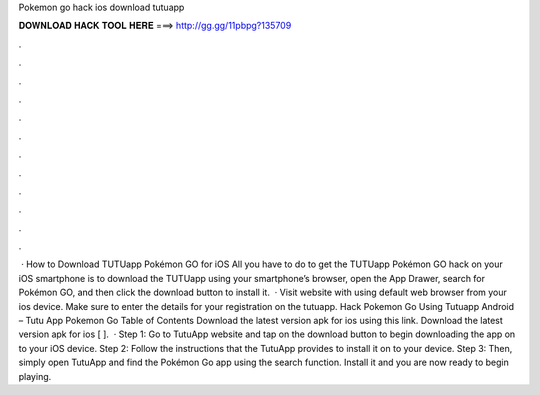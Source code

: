 Pokemon go hack ios download tutuapp

𝐃𝐎𝐖𝐍𝐋𝐎𝐀𝐃 𝐇𝐀𝐂𝐊 𝐓𝐎𝐎𝐋 𝐇𝐄𝐑𝐄 ===> http://gg.gg/11pbpg?135709

.

.

.

.

.

.

.

.

.

.

.

.

 · How to Download TUTUapp Pokémon GO for iOS All you have to do to get the TUTUapp Pokémon GO hack on your iOS smartphone is to download the TUTUapp using your smartphone’s browser, open the App Drawer, search for Pokémon GO, and then click the download button to install it.  · Visit  website with using default web browser from your ios device. Make sure to enter the details for your registration on the tutuapp. Hack Pokemon Go Using Tutuapp Android – Tutu App Pokemon Go Table of Contents Download the latest version apk for ios using this link. Download the latest version apk for ios [ ].  · Step 1: Go to TutuApp website and tap on the download button to begin downloading the app on to your iOS device. Step 2: Follow the instructions that the TutuApp provides to install it on to your device. Step 3: Then, simply open TutuApp and find the Pokémon Go app using the search function. Install it and you are now ready to begin playing.